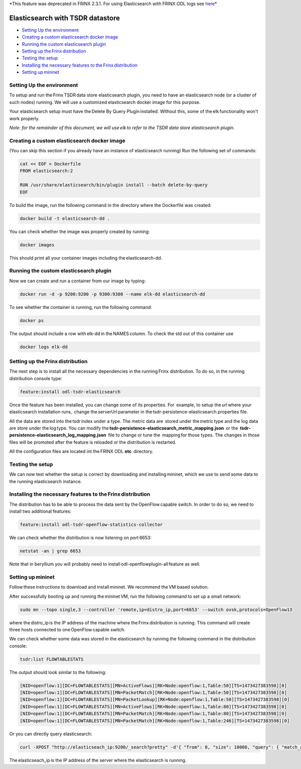 *This feature was deprecated in FRINX 2.3.1. For using Elasticsearch with FRINX ODL logs see `here <../Operations_Manual/elastic-search.md>`_\ *


Elasticsearch with TSDR datastore
=================================

*  `Setting Up the environment <#setting-up-the-environment>`__
*  `Creating a custom elasticsearch docker image <#creating-a-custom-elasticsearch-docker-image>`__
*  `Running the custom elasticsearch plugin <#running-the-custom-elasticsearch-plugin>`__
*  `Setting up the Frinx distribution <#setting-up-the-frinx-distribution>`__
*  `Testing the setup <#testing-the-setup>`__
*  `Installing the necessary features to the Frinx distribution <#installing-the-necessary-features-to-the-frinx-distribution>`__
*  `Setting up mininet <#setting-up-mininet>`__

Setting Up the environment
--------------------------

To setup and run the Frinx TSDR data store elasticsearch plugin, you need to have an elasticsearch node (or a cluster of such nodes) running. We will use a customized elasticsearch docker image for this purpose.

Your elasticsearch setup must have the Delete By Query Plugin installed. Without this, some of the elk functionality won't work properly.

*Note: for the remainder of this document, we will use elk to refer to the TSDR data store elasticsearch plugin.*

Creating a custom elasticsearch docker image
--------------------------------------------

(You can skip this section if you already have an instance of elasticsearch running) Run the following set of commands:

.. code-block:: guess

   cat << EOF > Dockerfile
   FROM elasticsearch:2

   RUN /usr/share/elasticsearch/bin/plugin install --batch delete-by-query
   EOF



To build the image, run the following command in the directory where the Dockerfile was created:

.. code-block:: guess

   docker build -t elasticsearch-dd .



You can check whether the image was properly created by running:

.. code-block:: guess

   docker images

This should print all your container images including the elasticsearch-dd.

Running the custom elasticsearch plugin
---------------------------------------

Now we can create and run a container from our image by typing:

.. code-block:: guess

   docker run -d -p 9200:9200 -p 9300:9300 --name elk-dd elasticsearch-dd

To see whether the container is running, run the following command:

.. code-block:: guess

   docker ps

The output should include a row with elk-dd in the NAMES column. To check the std out of this container use

.. code-block:: guess

   docker logs elk-dd



Setting up the Frinx distribution
---------------------------------

The next step is to install all the necessary dependencies in the running Frinx distribution. To do so, in the running distribution console type:

.. code-block:: guess

   feature:install odl-tsdr-elasticsearch



Once the feature has been installed, you can change some of its properties. For  example, to setup the url where your elasticsearch installation runs,  change the serverUrl parameter in the tsdr-persistence-elasticsearch.properties file.

All the data are stored into the tsdr index under a type. The metric data are  stored under the metric type and the log data are store under the log type. You can modify the \ **tsdr-persistence-elasticsearch_metric_mapping.json**  or the  **tsdr-persistence-elasticsearch_log_mapping.json**  file to change or tune the  mapping for those types. The changes in those files will be promoted after the feature is reloaded or the distribution is restarted.

All the configuration files are located int the FRINX ODL **etc**  directory.

Testing the setup
-----------------

We can now test whether the setup is correct by downloading and installing mininet, which we use to send some data to the running elasticsearch instance.

Installing the necessary features to the Frinx distribution
-----------------------------------------------------------

The distribution has to be able to process the data sent by the OpenFlow capable switch. In order to do so, we need to install two additional features:

.. code-block::

   feature:install odl-tsdr-openflow-statistics-collector

We can check whether the distribution is now listening on port 6653:

.. code-block::

   netstat -an | grep 6653

Note that in beryllium you will probably need to install odl-openflowplugin-all feature as well.

Setting up mininet
------------------

Follow these instructions to download and install mininet. We recommend the VM based solution.

After successfully booting up and running the mininet VM, run the following command to set up a small network:

.. code-block::

   sudo mn --topo single,3 --controller 'remote,ip=distro_ip,port=6653' --switch ovsk,protocols=OpenFlow13

where the distro_ip is the IP address of the machine where the Frinx distribution is running. This command will create three hosts connected to one OpenFlow capable switch.

We can check whether some data was stored in the elasticsearch by running the following command in the distribution console:

.. code-block::

   tsdr:list FLOWTABLESTATS

The output should look similar to the following:

.. code-block::

   [NID=openflow:1][DC=FLOWTABLESTATS][MN=ActiveFlows][RK=Node:openflow:1,Table:50][TS=1473427383598][0]
   [NID=openflow:1][DC=FLOWTABLESTATS][MN=PacketMatch][RK=Node:openflow:1,Table:50][TS=1473427383598][0]
   [NID=openflow:1][DC=FLOWTABLESTATS][MN=PacketLookup][RK=Node:openflow:1,Table:50][TS=1473427383598][0]
   [NID=openflow:1][DC=FLOWTABLESTATS][MN=ActiveFlows][RK=Node:openflow:1,Table:80][TS=1473427383598][0]
   [NID=openflow:1][DC=FLOWTABLESTATS][MN=PacketMatch][RK=Node:openflow:1,Table:80][TS=1473427383598][0]
   [NID=openflow:1][DC=FLOWTABLESTATS][MN=PacketMatch][RK=Node:openflow:1,Table:246][TS=1473427383598][0]

Or you can directly query elasticsearch:

.. code-block::

   curl -XPOST "http://elasticseach_ip:9200/_search?pretty" -d'{ "from": 0, "size": 10000, "query": { "match_all": {} } }'

The elasticseach_ip is the IP address of the server where the elasticsearch is running.


.. raw:: html

   <table>
     <thead>
       <tr>
         <th>
           Feature Guide
         </th>

         <th>
         </th>

         <th>
         </th>
       </tr>
     </thead>

     <tbody>
       <tr>
         <td>
           Feature introduced in
         </td>

         <td>
           Frinx 1.4.0
         </td>

         <td>
           Elasticsearch module
         </td>
       </tr>

       <tr>
         <td>
           Feature deprecated in
         </td>

         <td>
           Frinx 2.3.1
         </td>

         <td>
         </td>
       </tr>
     </tbody>
   </table>

